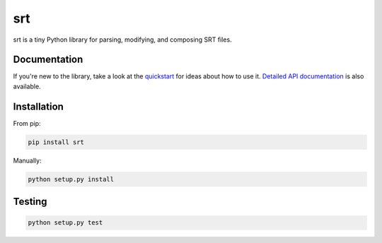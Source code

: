 ===
srt
===

.. image:: https://img.shields.io/travis/cdown/srt.svg?label=linux
        :target: https://travis-ci.org/cdown/srt

.. image:: https://img.shields.io/appveyor/ci/cdown/srt/master.svg?label=windows
        :target: https://ci.appveyor.com/project/cdown/srt

.. image:: https://img.shields.io/coveralls/cdown/srt/master.svg
        :target: https://coveralls.io/r/cdown/srt

.. image:: https://landscape.io/github/cdown/srt/master/landscape.svg
        :target: https://landscape.io/github/cdown/srt/master

.. image:: https://img.shields.io/requires/github/cdown/srt.svg?label=deps
        :target: https://requires.io/github/cdown/srt/requirements/?branch=master

srt is a tiny Python library for parsing, modifying, and composing SRT files.

Documentation
-------------

If you're new to the library, take a look at the quickstart_ for ideas about
how to use it. `Detailed API documentation`_ is also available.

.. _quickstart: http://srt.readthedocs.org/en/latest/quickstart.html
.. _`Detailed API documentation`: http://srt.readthedocs.org/en/latest/api.html

Installation
------------

From pip:

.. code::


    pip install srt

Manually:

.. code::

    python setup.py install


Testing
-------

.. code::

    python setup.py test
